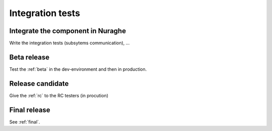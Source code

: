 *****************
Integration tests
*****************


Integrate the component in Nuraghe
==================================
Write the integration tests (subsytems communication), ...

Beta release
============
Test the :ref:`beta` in the dev-environment and then in production.

Release candidate
=================
Give the :ref:`rc` to the RC testers (in procution)

Final release
=============
See :ref:`final`.


